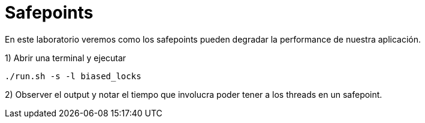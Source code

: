 = Safepoints

En este laboratorio veremos como los safepoints pueden degradar la performance de nuestra aplicación.

1) Abrir una terminal y ejecutar

[source,bash]
----
./run.sh -s -l biased_locks
----

2) Observer el output y notar el tiempo que involucra poder tener a los threads en un safepoint.